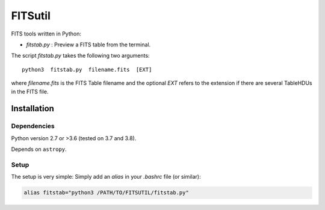 
========
FITSutil
========

FITS tools written in Python:

- `fitstab.py` : Preview a FITS table from the terminal.

The script `fitstab.py` takes the following two arguments::

    python3  fitstab.py  filename.fits  [EXT]

where `filename.fits` is the FITS Table filename and the optional
`EXT` refers to the extension if there are several TableHDUs in the
FITS file.


Installation
============

Dependencies
------------

Python version 2.7 or >3.6 (tested on 3.7 and 3.8).

Depends on ``astropy``.


Setup
-----

The setup is very simple: Simply add an `alias` in your `.bashrc` file (or similar):

.. code-block:: bash

    alias fitstab="python3 /PATH/TO/FITSUTIL/fitstab.py"

